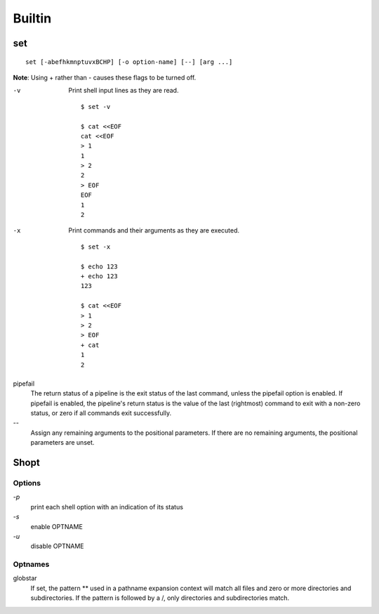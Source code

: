 Builtin
=======

set
---

::

    set [-abefhkmnptuvxBCHP] [-o option-name] [--] [arg ...]

**Note**: Using + rather than - causes these flags to be turned off.

-v
    Print shell input lines as they are read.

    ::

        $ set -v

        $ cat <<EOF
        cat <<EOF
        > 1
        1
        > 2
        2
        > EOF
        EOF
        1
        2

-x
    Print commands and their arguments as they are executed.

    ::

        $ set -x

        $ echo 123
        + echo 123
        123

        $ cat <<EOF
        > 1
        > 2
        > EOF
        + cat
        1
        2

pipefail
    The return status of a pipeline is the exit status of the last command,
    unless the pipefail option is enabled. If pipefail is enabled, the
    pipeline's return status is the value of the last (rightmost) command  to
    exit with a non-zero status, or zero if all commands exit successfully.  

\-\-
    Assign any remaining arguments to the positional parameters. If there are
    no remaining arguments, the positional parameters are unset.


Shopt
-----

Options
"""""""

`-p`
    print each shell option with an indication of its status

`-s`
    enable OPTNAME

`-u`
    disable OPTNAME


Optnames
""""""""

globstar
    If set, the pattern ** used in a pathname expansion context will match all
    files and zero or more directories and subdirectories.  If the pattern is
    followed  by  a /, only directories and subdirectories match.
